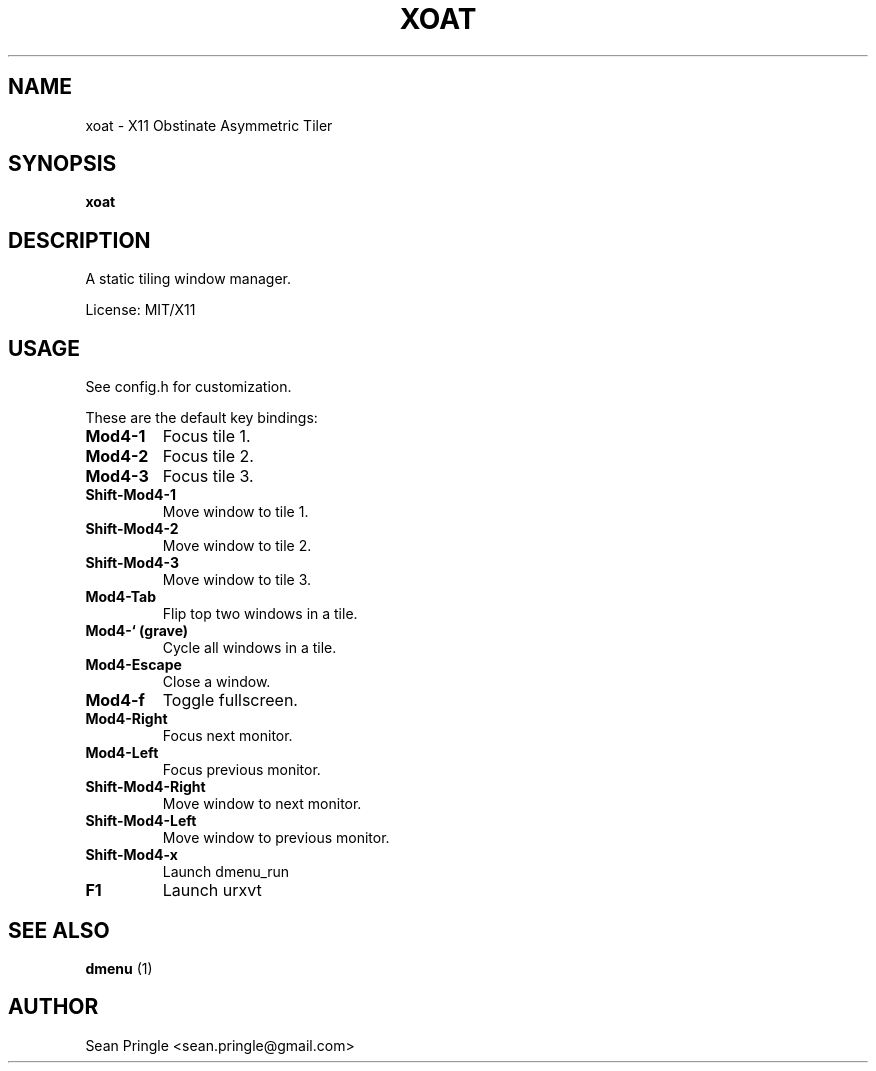 .TH XOAT 1 "" 
.SH NAME
.PP
xoat - X11 Obstinate Asymmetric Tiler
.SH SYNOPSIS
.PP
\f[B]xoat\f[]
.SH DESCRIPTION
.PP
A static tiling window manager.
.PP
License: MIT/X11
.SH USAGE
.PP
See config.h for customization.
.PP
These are the default key bindings:
.TP
.B Mod4-1
Focus tile 1.
.RS
.RE
.TP
.B Mod4-2
Focus tile 2.
.RS
.RE
.TP
.B Mod4-3
Focus tile 3.
.RS
.RE
.TP
.B Shift-Mod4-1
Move window to tile 1.
.RS
.RE
.TP
.B Shift-Mod4-2
Move window to tile 2.
.RS
.RE
.TP
.B Shift-Mod4-3
Move window to tile 3.
.RS
.RE
.TP
.B Mod4-Tab
Flip top two windows in a tile.
.RS
.RE
.TP
.B Mod4-` (grave)
Cycle all windows in a tile.
.RS
.RE
.TP
.B Mod4-Escape
Close a window.
.RS
.RE
.TP
.B Mod4-f
Toggle fullscreen.
.RS
.RE
.TP
.B Mod4-Right
Focus next monitor.
.RS
.RE
.TP
.B Mod4-Left
Focus previous monitor.
.RS
.RE
.TP
.B Shift-Mod4-Right
Move window to next monitor.
.RS
.RE
.TP
.B Shift-Mod4-Left
Move window to previous monitor.
.RS
.RE
.TP
.B Shift-Mod4-x
Launch dmenu_run
.RS
.RE
.TP
.B F1
Launch urxvt
.RS
.RE
.SH SEE ALSO
.PP
\f[B]dmenu\f[] (1)
.SH AUTHOR
.PP
Sean Pringle <sean.pringle@gmail.com>
